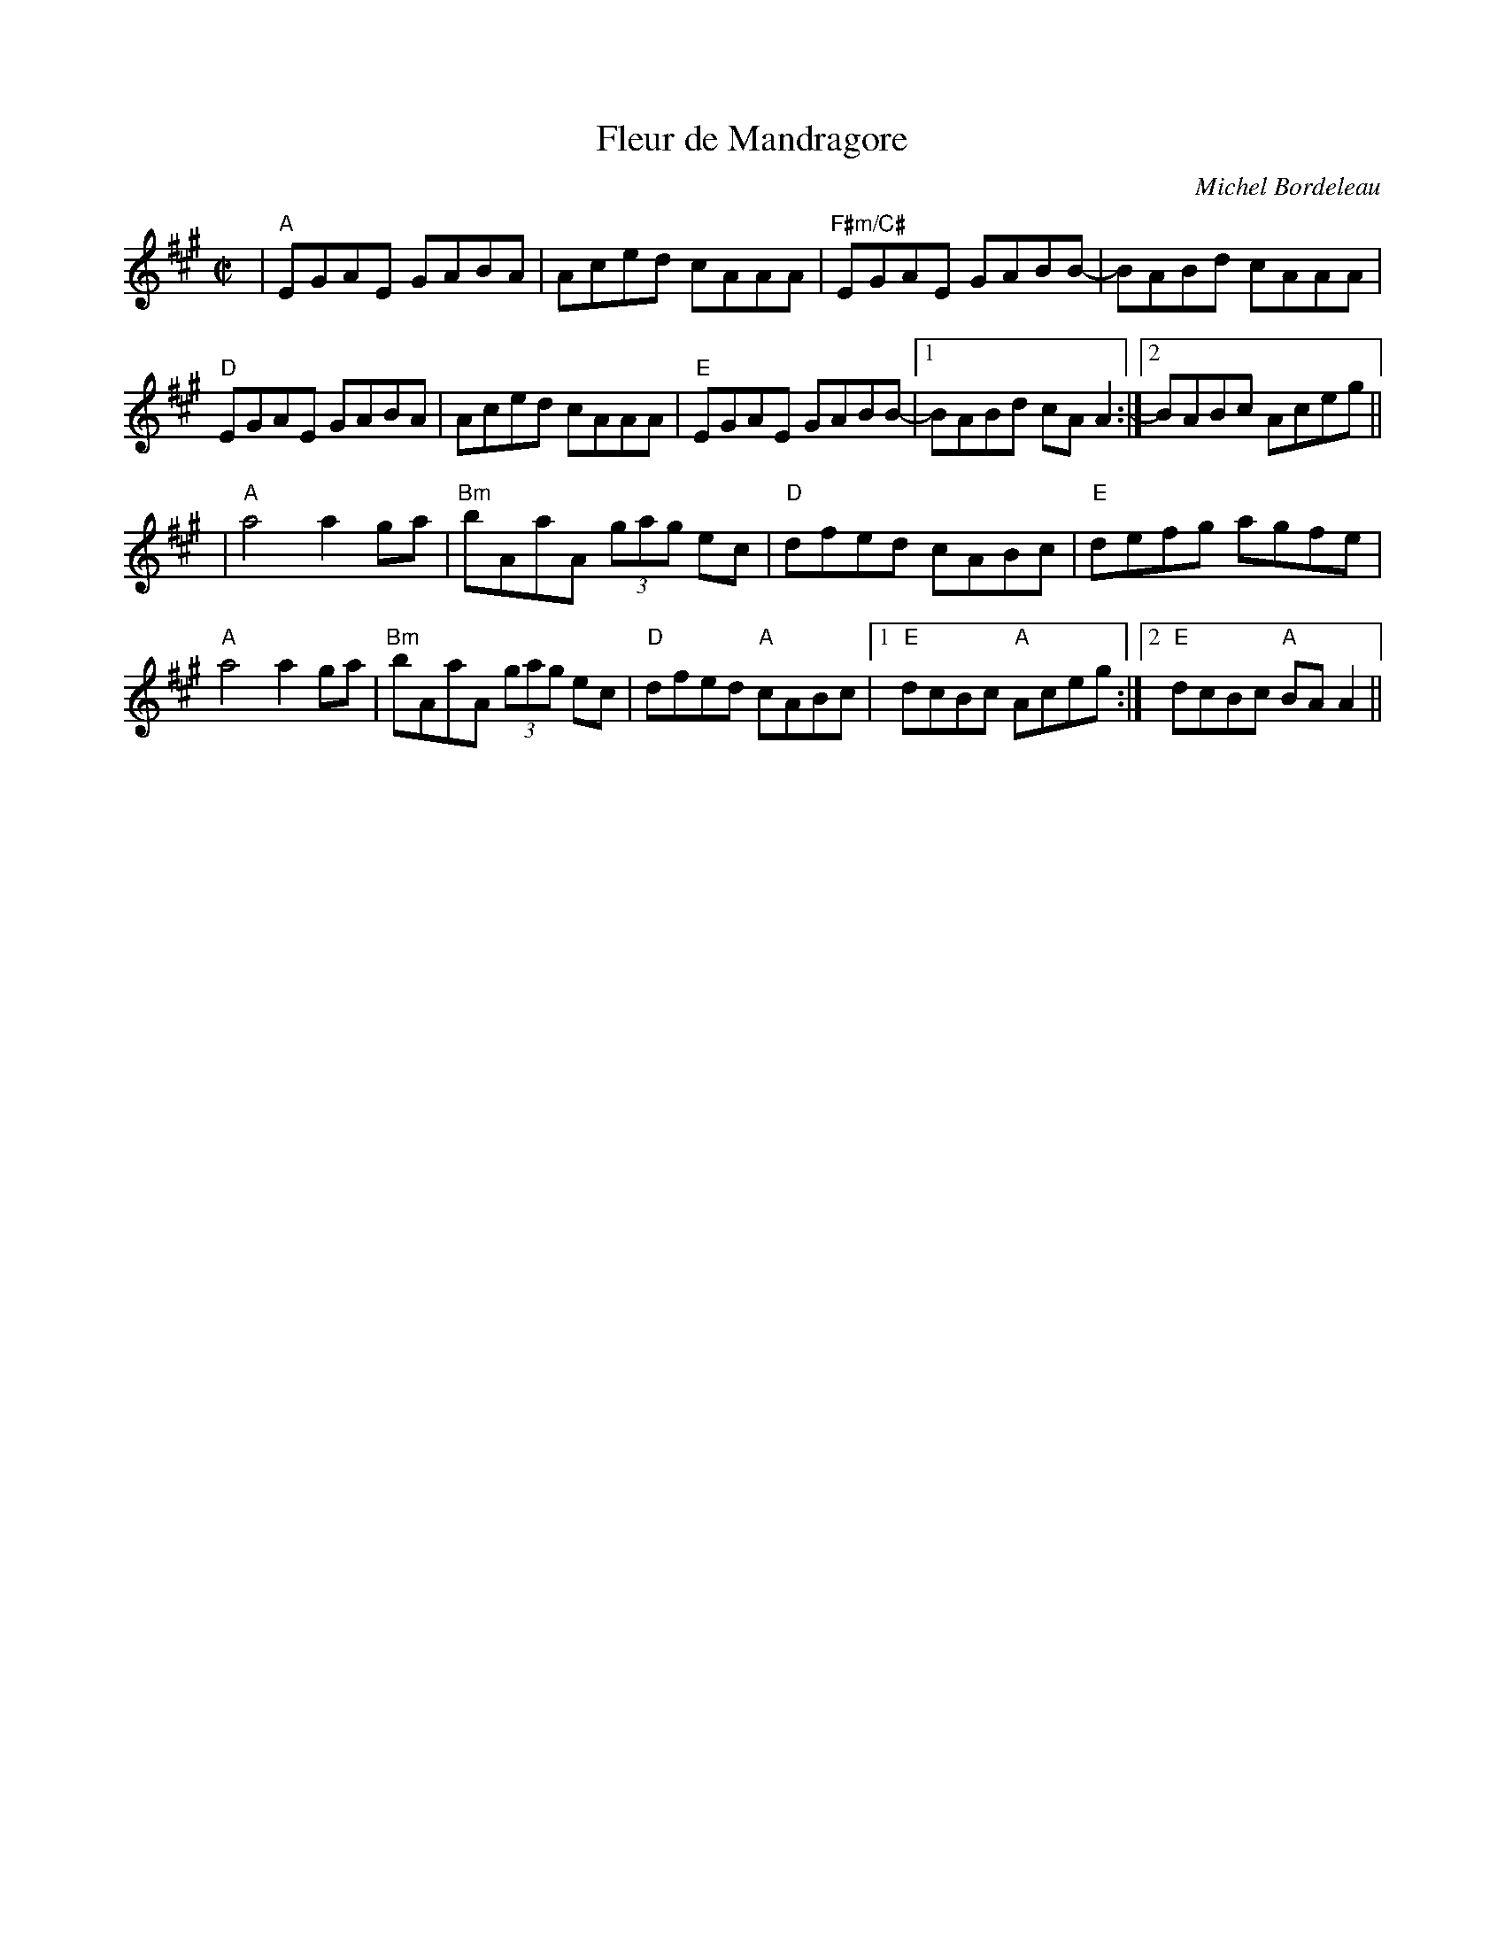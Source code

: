 X:1
T:Fleur de Mandragore
C:Michel Bordeleau
S:Roaring Jelly collection
R:Reel
L:1/8
M:C|
K:A
|"A"EGAE GABA|Aced cAAA|"F#m/C#"EGAE GABB-| BABd cAAA|
"D"EGAE GABA|Aced cAAA|"E"EGAE GABB-|1BABd cAA2:|[2 BABc Aceg ||
| "A"a4 a2 ga| "Bm"bAaA (3gag ec |"D"dfed cABc|"E"defg agfe|
"A"a4 a2 ga| "Bm"bAaA (3gag ec |"D"dfed "A"cABc|[1  "E"dcBc "A"Aceg:|[2 "E"dcBc "A"BA A2 ||
%["final"  "E"dcBc "A"Aceg|"A"a4 a2||
